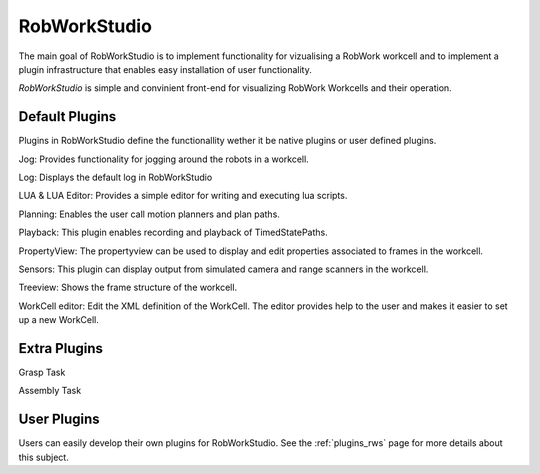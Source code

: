 *******************
RobWorkStudio
*******************

The main goal of RobWorkStudio is to implement functionality for vizualising
a RobWork workcell and to implement a plugin infrastructure that enables easy
installation of user functionality.
 
*RobWorkStudio* is simple and convinient front-end for visualizing
RobWork Workcells and their operation.

Default Plugins
===============

Plugins in RobWorkStudio define the functionallity wether it be native plugins
or user defined plugins.

.. |jog| image:: ../../../RobWorkStudio/src/rwslibs/jog/jog.png
   :height: 20
   :width: 20
.. |log| image:: ../../../RobWorkStudio/src/rwslibs/log/log.png
   :height: 20
   :width: 20
.. |lua| image:: ../../../RobWorkStudio/src/rwslibs/lua/lua.png
   :height: 20
   :width: 20
.. |planning| image:: ../../../RobWorkStudio/src/rwslibs/planning/planning.png
   :height: 20
   :width: 20
.. |playback| image:: ../../../RobWorkStudio/src/rwslibs/playback/playback.png
   :height: 20
   :width: 20
.. |propertyview| image:: ../../../RobWorkStudio/src/rwslibs/propertyview/propertyview.png
   :height: 20
   :width: 20
.. |sensors| image:: ../../../RobWorkStudio/src/rwslibs/sensors/sensors.png
   :height: 20
   :width: 20
.. |treeview| image:: ../../../RobWorkStudio/src/rwslibs/treeview/treeview.png
   :height: 20
   :width: 20
.. |wceditor| image:: ../../../RobWorkStudio/src/rwslibs/workcelleditorplugin/wceditoricon.png
   :height: 20
   :width: 20

|jog| Jog: Provides functionality for jogging around the robots in a workcell.

|log| Log: Displays the default log in RobWorkStudio

|lua| LUA & LUA Editor: Provides a simple editor for writing and executing lua scripts.

|planning| Planning: Enables the user call motion planners and plan paths.

|playback| Playback: This plugin enables recording and playback of TimedStatePaths.

|propertyview| PropertyView: The propertyview can be used to display and edit properties associated to frames in the workcell.

|sensors| Sensors: This plugin can display output from simulated camera and range scanners in the workcell.

|treeview| Treeview: Shows the frame structure of the workcell.

|wceditor| WorkCell editor: Edit the XML definition of the WorkCell.
The editor provides help to the user and makes it easier to set up a new WorkCell.

Extra Plugins
=============

.. |gtask| image:: ../../../RobWorkStudio/src/images/pa_icon.png
   :height: 20
   :width: 20
.. |atask| image:: ../../../RobWorkStudio/src/rwslibs/atask/atask_icon.png
   :height: 20
   :width: 20

|gtask| Grasp Task

|atask| Assembly Task

User Plugins
============

Users can easily develop their own plugins for RobWorkStudio.
See the :ref:`plugins_rws` page for more details about this subject.